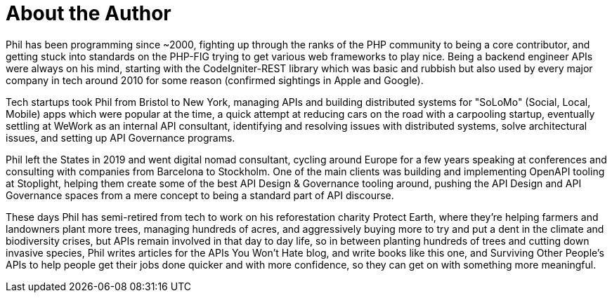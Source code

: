 [authorblurb]
= About the Author

Phil has been programming since ~2000, fighting up through the ranks of the PHP
community to being a core contributor, and getting stuck into standards on the
PHP-FIG trying to get various web frameworks to play nice. Being a backend
engineer APIs were always on his mind, starting with the CodeIgniter-REST
library which was basic and rubbish but also used by every major company in tech
around 2010 for some reason (confirmed sightings in Apple and Google).

Tech startups took Phil from Bristol to New York, managing APIs and building
distributed systems for "SoLoMo" (Social, Local, Mobile) apps which were popular
at the time, a quick attempt at reducing cars on the road with a carpooling
startup, eventually settling at WeWork as an internal API consultant,
identifying and resolving issues with distributed systems, solve architectural
issues, and setting up API Governance programs.

Phil left the States in 2019 and went digital nomad consultant, cycling around
Europe for a few years speaking at conferences and consulting with companies
from Barcelona to Stockholm. One of the main clients was building and
implementing OpenAPI tooling at Stoplight, helping them create some of the best
API Design & Governance tooling around, pushing the API Design and API
Governance spaces from a mere concept to being a standard part of API discourse.

These days Phil has semi-retired from tech to work on his reforestation charity
Protect Earth, where they're helping farmers and landowners plant more trees,
managing hundreds of acres, and aggressively buying more to try and put a dent
in the climate and biodiversity crises, but APIs remain involved in that day to
day life, so in between planting hundreds of trees and cutting down invasive
species, Phil writes articles for the APIs You Won't Hate blog, and write books
like this one, and Surviving Other People's APIs to help people get their jobs
done quicker and with more confidence, so they can get on with something more
meaningful.
